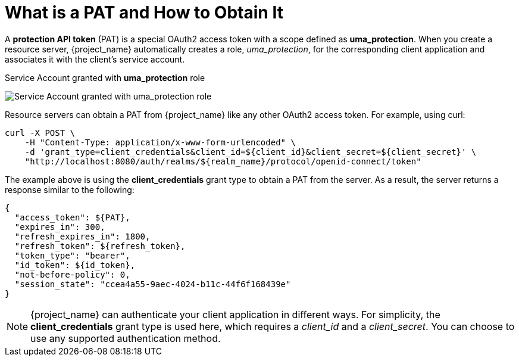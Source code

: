[[_service_protection_whatis_obtain_pat]]
= What is a PAT and How to Obtain It

A *protection API token* (PAT) is a special OAuth2 access token with a scope defined as  *uma_protection*. When you create a resource server, {project_name} automatically
creates a role, _uma_protection_, for the corresponding client application and associates it with the client's service account.

.Service Account granted with *uma_protection* role
image:{project_images}/service/rs-uma-protection-role.png[alt="Service Account granted with uma_protection role"]

Resource servers can obtain a PAT from {project_name} like any other OAuth2 access token. For example, using curl:

```bash
curl -X POST \
    -H "Content-Type: application/x-www-form-urlencoded" \
    -d 'grant_type=client_credentials&client_id=${client_id}&client_secret=${client_secret}' \
    "http://localhost:8080/auth/realms/${realm_name}/protocol/openid-connect/token"
```

The example above is using the *client_credentials* grant type to obtain a PAT from the server. As a result, the server returns a response similar to the following:

```bash
{
  "access_token": ${PAT},
  "expires_in": 300,
  "refresh_expires_in": 1800,
  "refresh_token": ${refresh_token},
  "token_type": "bearer",
  "id_token": ${id_token},
  "not-before-policy": 0,
  "session_state": "ccea4a55-9aec-4024-b11c-44f6f168439e"
}
```

[NOTE]
{project_name} can authenticate your client application in different ways. For simplicity, the *client_credentials* grant type is used here,
which requires a _client_id_ and a _client_secret_. You can choose to use any supported authentication method.
